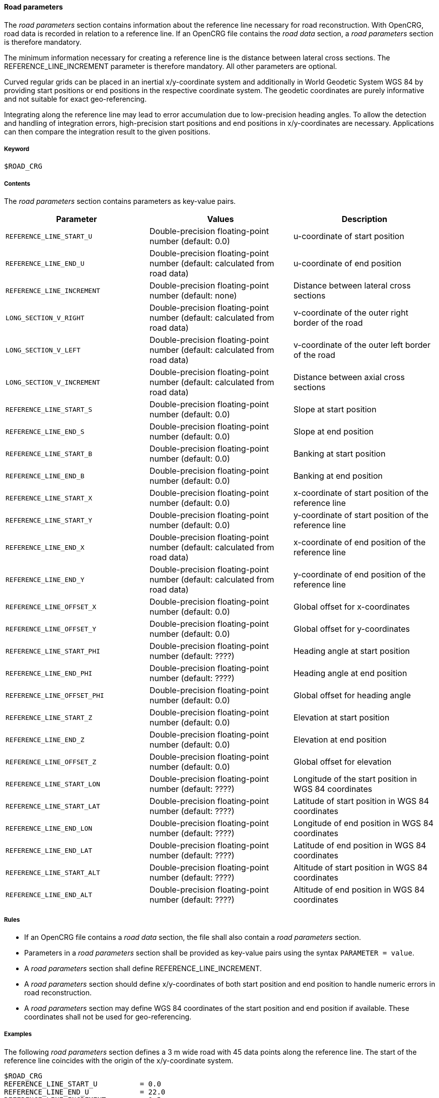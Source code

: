 ==== Road parameters

The _road parameters_ section contains information about the reference line necessary for road reconstruction. With OpenCRG, road data is recorded in relation to a reference line. If an OpenCRG file contains the _road data_ section, a _road parameters_ section is therefore mandatory.

The minimum information necessary for creating a reference line is the distance between lateral cross sections. The REFERENCE_LINE_INCREMENT parameter is therefore mandatory. All other parameters are optional.

Curved regular grids can be placed in an inertial x/y-coordinate system and additionally in World Geodetic System WGS 84 by providing start positions or end positions in the respective coordinate system. The geodetic coordinates are purely informative and not suitable for exact geo-referencing.

Integrating along the reference line may lead to error accumulation due to low-precision heading angles. To allow the detection and handling of integration errors, high-precision start positions and end positions in x/y-coordinates are necessary. Applications can then compare the integration result to the given positions.

===== Keyword

----
$ROAD_CRG
----

===== Contents

The _road parameters_ section contains parameters as key-value pairs.

// TODO are the parameter values Double-precision floating-point numbers?

|===
|Parameter | Values |Description

|`REFERENCE_LINE_START_U`
|Double-precision floating-point number (default: 0.0)
|u-coordinate of start position

|`REFERENCE_LINE_END_U`
|Double-precision floating-point number (default: calculated from road data)
|u-coordinate of end position

|`REFERENCE_LINE_INCREMENT`
|Double-precision floating-point number (default: none)
|Distance between lateral cross sections

|`LONG_SECTION_V_RIGHT`
|Double-precision floating-point number (default: calculated from road data)
|v-coordinate of the outer right border of the road

|`LONG_SECTION_V_LEFT`
|Double-precision floating-point number (default: calculated from road data)
|v-coordinate of the outer left border of the road

|`LONG_SECTION_V_INCREMENT`
|Double-precision floating-point number (default: calculated from road data)
|Distance between axial cross sections

|`REFERENCE_LINE_START_S`
|Double-precision floating-point number (default: 0.0)
|Slope at start position

|`REFERENCE_LINE_END_S`
|Double-precision floating-point number (default: 0.0)
|Slope at end position

|`REFERENCE_LINE_START_B`
|Double-precision floating-point number (default: 0.0)
|Banking at start position

|`REFERENCE_LINE_END_B`
|Double-precision floating-point number (default: 0.0)
|Banking at end position

|`REFERENCE_LINE_START_X`
|Double-precision floating-point number (default: 0.0)
|x-coordinate of start position of the reference 
line

|`REFERENCE_LINE_START_Y`
|Double-precision floating-point number (default: 0.0)
|y-coordinate of start position of the reference line

|`REFERENCE_LINE_END_X`
|Double-precision floating-point number (default: calculated from road data)
|x-coordinate of end position of the reference line


|`REFERENCE_LINE_END_Y`
|Double-precision floating-point number (default: calculated from road data)
|y-coordinate of end position of the reference line

|`REFERENCE_LINE_OFFSET_X`
|Double-precision floating-point number (default: 0.0)
|Global offset for x-coordinates

|`REFERENCE_LINE_OFFSET_Y`
|Double-precision floating-point number (default: 0.0)
|Global offset for y-coordinates

|`REFERENCE_LINE_START_PHI`
|Double-precision floating-point number (default: ????)
|Heading angle at start position

|`REFERENCE_LINE_END_PHI`
|Double-precision floating-point number (default: ????)
|Heading angle at end position

|`REFERENCE_LINE_OFFSET_PHI`
|Double-precision floating-point number (default: 0.0)
|Global offset for heading angle

|`REFERENCE_LINE_START_Z`
|Double-precision floating-point number (default: 0.0)
|Elevation at start position

|`REFERENCE_LINE_END_Z`
|Double-precision floating-point number (default: 0.0)
|Elevation at end position

|`REFERENCE_LINE_OFFSET_Z`
|Double-precision floating-point number (default: 0.0)
|Global offset for elevation

// TODO what are the defaults for WGS 84 coordinates?

|`REFERENCE_LINE_START_LON`
|Double-precision floating-point number (default: ????)
|Longitude of the start position in WGS 84 coordinates

|`REFERENCE_LINE_START_LAT`
|Double-precision floating-point number (default: ????)
|Latitude of start position in WGS 84 coordinates

|`REFERENCE_LINE_END_LON`
|Double-precision floating-point number (default: ????)
|Longitude of end position in WGS 84 coordinates

|`REFERENCE_LINE_END_LAT`
|Double-precision floating-point number (default: ????)
|Latitude of end position in WGS 84 coordinates

|`REFERENCE_LINE_START_ALT`
|Double-precision floating-point number (default: ????)
|Altitude of start position in WGS 84 coordinates

|`REFERENCE_LINE_END_ALT`
|Double-precision floating-point number (default: ????)
|Altitude of end position in WGS 84 coordinates

|===

===== Rules

* If an OpenCRG file contains a _road data_ section, the file shall also contain a _road parameters_ section.
* Parameters in a _road parameters_ section shall be provided as key-value pairs using the syntax `PARAMETER = value`.
* A _road parameters_ section shall define REFERENCE_LINE_INCREMENT.
* A _road parameters_ section should define x/y-coordinates of both start position and end position to handle numeric errors in road reconstruction.
* A _road parameters_ section may define WGS 84 coordinates of the start position and end position if available. These coordinates shall not be used for geo-referencing.

===== Examples

The following _road parameters_ section defines a 3 m wide road with 45 data points along the reference line. The start of the reference line coincides with the origin of the x/y-coordinate system.

----
$ROAD_CRG
REFERENCE_LINE_START_U		= 0.0
REFERENCE_LINE_END_U		= 22.0
REFERENCE_LINE_INCREMENT	= 0.5
REFERENCE_LINE_START_X		= 0.0
REFERENCE_LINE_START_Y		= 0.0
LONG_SECTION_V_RIGHT     	=-1.50
LONG_SECTION_V_LEFT     	= 1.50
$!********************************
----
